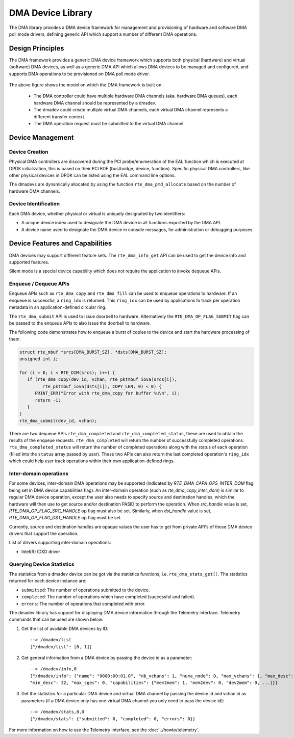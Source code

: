 .. SPDX-License-Identifier: BSD-3-Clause
   Copyright 2021 HiSilicon Limited

DMA Device Library
==================

The DMA library provides a DMA device framework for management and provisioning
of hardware and software DMA poll mode drivers, defining generic API which
support a number of different DMA operations.


Design Principles
-----------------

The DMA framework provides a generic DMA device framework which supports both
physical (hardware) and virtual (software) DMA devices, as well as a generic DMA
API which allows DMA devices to be managed and configured, and supports DMA
operations to be provisioned on DMA poll mode driver.

.. _figure_dmadev:

.. figure:: img/dmadev.*

The above figure shows the model on which the DMA framework is built on:

 * The DMA controller could have multiple hardware DMA channels (aka. hardware
   DMA queues), each hardware DMA channel should be represented by a dmadev.
 * The dmadev could create multiple virtual DMA channels, each virtual DMA
   channel represents a different transfer context.
 * The DMA operation request must be submitted to the virtual DMA channel.


Device Management
-----------------

Device Creation
~~~~~~~~~~~~~~~

Physical DMA controllers are discovered during the PCI probe/enumeration of the
EAL function which is executed at DPDK initialization, this is based on their
PCI BDF (bus/bridge, device, function). Specific physical DMA controllers, like
other physical devices in DPDK can be listed using the EAL command line options.

The dmadevs are dynamically allocated by using the function
``rte_dma_pmd_allocate`` based on the number of hardware DMA channels.


Device Identification
~~~~~~~~~~~~~~~~~~~~~

Each DMA device, whether physical or virtual is uniquely designated by two
identifiers:

- A unique device index used to designate the DMA device in all functions
  exported by the DMA API.

- A device name used to designate the DMA device in console messages, for
  administration or debugging purposes.


Device Features and Capabilities
--------------------------------

DMA devices may support different feature sets. The ``rte_dma_info_get`` API
can be used to get the device info and supported features.

Silent mode is a special device capability which does not require the
application to invoke dequeue APIs.

.. _dmadev_enqueue_dequeue:


Enqueue / Dequeue APIs
~~~~~~~~~~~~~~~~~~~~~~

Enqueue APIs such as ``rte_dma_copy`` and ``rte_dma_fill`` can be used to
enqueue operations to hardware. If an enqueue is successful, a ``ring_idx`` is
returned. This ``ring_idx`` can be used by applications to track per operation
metadata in an application-defined circular ring.

The ``rte_dma_submit`` API is used to issue doorbell to hardware.
Alternatively the ``RTE_DMA_OP_FLAG_SUBMIT`` flag can be passed to the enqueue
APIs to also issue the doorbell to hardware.

The following code demonstrates how to enqueue a burst of copies to the
device and start the hardware processing of them:

.. code-block:: C

   struct rte_mbuf *srcs[DMA_BURST_SZ], *dsts[DMA_BURST_SZ];
   unsigned int i;

   for (i = 0; i < RTE_DIM(srcs); i++) {
      if (rte_dma_copy(dev_id, vchan, rte_pktmbuf_iova(srcs[i]),
            rte_pktmbuf_iova(dsts[i]), COPY_LEN, 0) < 0) {
         PRINT_ERR("Error with rte_dma_copy for buffer %u\n", i);
         return -1;
      }
   }
   rte_dma_submit(dev_id, vchan);

There are two dequeue APIs ``rte_dma_completed`` and
``rte_dma_completed_status``, these are used to obtain the results of the
enqueue requests. ``rte_dma_completed`` will return the number of successfully
completed operations. ``rte_dma_completed_status`` will return the number of
completed operations along with the status of each operation (filled into the
``status`` array passed by user). These two APIs can also return the last
completed operation's ``ring_idx`` which could help user track operations within
their own application-defined rings.

.. _dmadev_inter_dom:


Inter-domain operations
~~~~~~~~~~~~~~~~~~~~~~~

For some devices, inter-domain DMA operations may be supported (indicated by
`RTE_DMA_CAPA_OPS_INTER_DOM` flag being set in DMA device capabilities flag). An
inter-domain operation (such as `rte_dma_copy_inter_dom`) is similar to regular
DMA device operation, except the user also needs to specify source and
destination handles, which the hardware will then use to get source and/or
destination PASID to perform the operation. When `src_handle` value is set,
`RTE_DMA_OP_FLAG_SRC_HANDLE` op flag must also be set. Similarly, when
`dst_handle` value is set, `RTE_DMA_OP_FLAG_DST_HANDLE` op flag must be set.

Currently, source and destination handles are opaque values the user has to get
from private API's of those DMA device drivers that support the operation.

List of drivers supporting inter-domain operations:

- Intel(R) IDXD driver


Querying Device Statistics
~~~~~~~~~~~~~~~~~~~~~~~~~~

The statistics from a dmadev device can be got via the statistics functions,
i.e. ``rte_dma_stats_get()``. The statistics returned for each device instance are:

* ``submitted``: The number of operations submitted to the device.
* ``completed``: The number of operations which have completed (successful and failed).
* ``errors``: The number of operations that completed with error.

The dmadev library has support for displaying DMA device information
through the Telemetry interface. Telemetry commands that can be used
are shown below.

#. Get the list of available DMA devices by ID::

     --> /dmadev/list
     {"/dmadev/list": [0, 1]}

#. Get general information from a DMA device by passing the device id as a parameter::

     --> /dmadev/info,0
     {"/dmadev/info": {"name": "0000:00:01.0", "nb_vchans": 1, "numa_node": 0, "max_vchans": 1, "max_desc": 4096,
     "min_desc": 32, "max_sges": 0, "capabilities": {"mem2mem": 1, "mem2dev": 0, "dev2mem": 0, ...}}}

#. Get the statistics for a particular DMA device and virtual DMA channel by passing the device id and vchan id as parameters
   (if a DMA device only has one virtual DMA channel you only need to pass the device id)::

     --> /dmadev/stats,0,0
     {"/dmadev/stats": {"submitted": 0, "completed": 0, "errors": 0}}

For more information on how to use the Telemetry interface, see
the :doc:`../howto/telemetry`.

